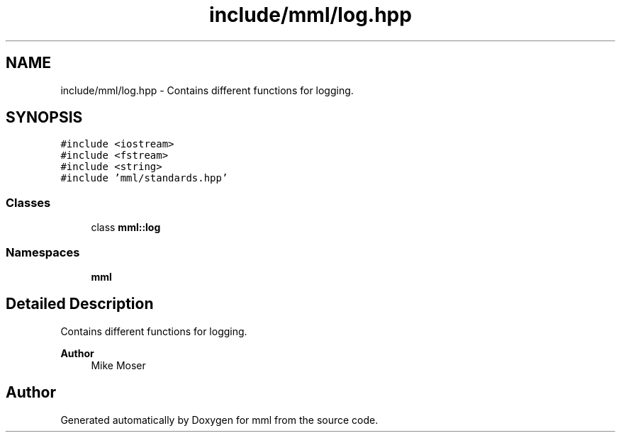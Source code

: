 .TH "include/mml/log.hpp" 3 "Tue Aug 13 2024" "mml" \" -*- nroff -*-
.ad l
.nh
.SH NAME
include/mml/log.hpp \- Contains different functions for logging\&.  

.SH SYNOPSIS
.br
.PP
\fC#include <iostream>\fP
.br
\fC#include <fstream>\fP
.br
\fC#include <string>\fP
.br
\fC#include 'mml/standards\&.hpp'\fP
.br

.SS "Classes"

.in +1c
.ti -1c
.RI "class \fBmml::log\fP"
.br
.in -1c
.SS "Namespaces"

.in +1c
.ti -1c
.RI " \fBmml\fP"
.br
.in -1c
.SH "Detailed Description"
.PP 
Contains different functions for logging\&. 


.PP
\fBAuthor\fP
.RS 4
Mike Moser 
.RE
.PP

.SH "Author"
.PP 
Generated automatically by Doxygen for mml from the source code\&.
